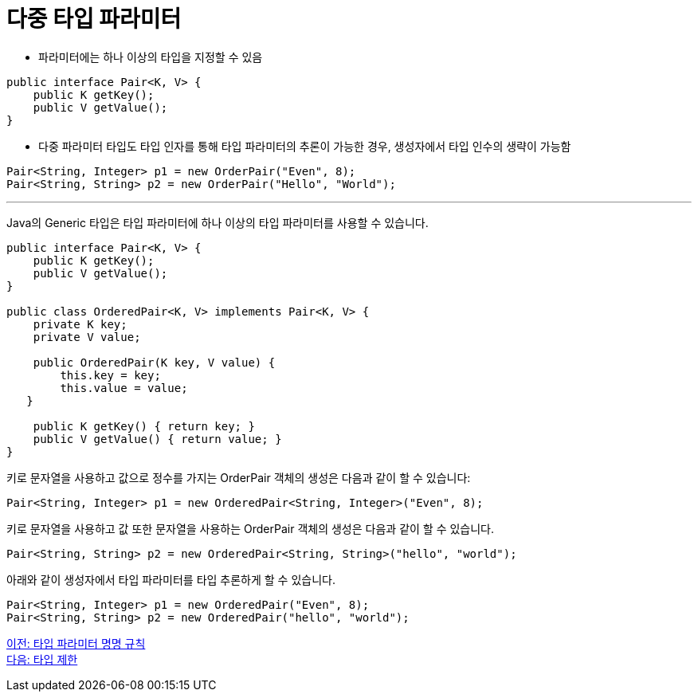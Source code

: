 = 다중 타입 파라미터

* 파라미터에는 하나 이상의 타입을 지정할 수 있음

[source, java]
----
public interface Pair<K, V> {
    public K getKey();
    public V getValue();
}
----

* 다중 파라미터 타입도 타입 인자를 통해 타입 파라미터의 추론이 가능한 경우, 생성자에서 타입 인수의 생략이 가능함

[source, java]
----
Pair<String, Integer> p1 = new OrderPair("Even", 8);
Pair<String, String> p2 = new OrderPair("Hello", "World");
----

---

Java의 Generic 타입은 타입 파라미터에 하나 이상의 타입 파라미터를 사용할 수 있습니다.

[source, java]
----
public interface Pair<K, V> {
    public K getKey();
    public V getValue();
}
 
public class OrderedPair<K, V> implements Pair<K, V> {
    private K key;
    private V value;
 
    public OrderedPair(K key, V value) {
        this.key = key;
        this.value = value;
   }
 
    public K getKey() { return key; }
    public V getValue() { return value; }
}
----

키로 문자열을 사용하고 값으로 정수를 가지는 OrderPair 객체의 생성은 다음과 같이 할 수 있습니다:

[source, java]
----
Pair<String, Integer> p1 = new OrderedPair<String, Integer>("Even", 8);
----

키로 문자열을 사용하고 값 또한 문자열을 사용하는 OrderPair 객체의 생성은 다음과 같이 할 수 있습니다.

[source, java]
----
Pair<String, String> p2 = new OrderedPair<String, String>("hello", "world");
----

아래와 같이 생성자에서 타입 파라미터를 타입 추론하게 할 수 있습니다.

[source, java]
----
Pair<String, Integer> p1 = new OrderedPair("Even", 8);
Pair<String, String> p2 = new OrderedPair("hello", "world");
----

link:./15_type_parameter_naming.adoc[이전: 타입 파라미터 명명 규칙] +
link:./17_type_prohibition.adoc[다음: 타입 제한]


